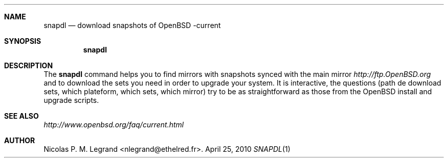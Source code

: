 .Dd $Mdocdate: April 25 2010 $
.Dt SNAPDL 1
.Sh NAME
.Nm snapdl
.Nd download snapshots of OpenBSD -current
.Sh SYNOPSIS
.Nm snapdl
.Sh DESCRIPTION
The
.Nm
command helps you to find mirrors with snapshots synced with the main
mirror
.Pa http://ftp.OpenBSD.org
and to download the sets you need in order to upgrade your system. It
is interactive, the questions (path de download sets, which plateform,
which sets, which mirror) try to be as straightforward as those from
the OpenBSD install and upgrade scripts.
.Sh SEE ALSO
.Pa http://www.openbsd.org/faq/current.html
.Sh AUTHOR
.An Nicolas P. M. Legrand Aq nlegrand@ethelred.fr .

